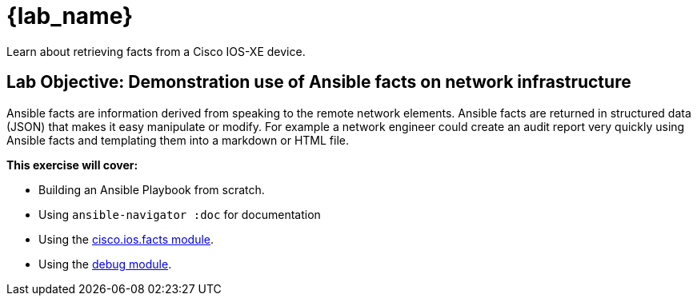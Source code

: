 = {lab_name}

Learn about retrieving facts from a Cisco IOS-XE device.


== Lab Objective: Demonstration use of Ansible facts on network infrastructure

Ansible facts are information derived from speaking to the remote network elements.  Ansible facts are returned in structured data (JSON) that makes it easy manipulate or modify.  For example a network engineer could create an audit report very quickly using Ansible facts and templating them into a markdown or HTML file.

*This exercise will cover:*

- Building an Ansible Playbook from scratch.
- Using `ansible-navigator :doc` for documentation
- Using the link:https://docs.ansible.com/ansible/latest/collections/cisco/ios/ios_facts_module.html[cisco.ios.facts module].
- Using the link:https://docs.ansible.com/ansible/latest/modules/debug_module.html[debug module].


